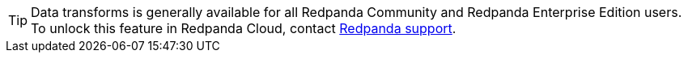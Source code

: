 TIP: Data transforms is generally available for all Redpanda Community and Redpanda Enterprise Edition users. To unlock this feature in Redpanda Cloud, contact https://support.redpanda.com/hc/en-us/requests/new[Redpanda support^].